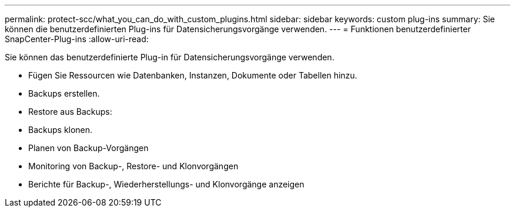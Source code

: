 ---
permalink: protect-scc/what_you_can_do_with_custom_plugins.html 
sidebar: sidebar 
keywords: custom plug-ins 
summary: Sie können die benutzerdefinierten Plug-ins für Datensicherungsvorgänge verwenden. 
---
= Funktionen benutzerdefinierter SnapCenter-Plug-ins
:allow-uri-read: 


[role="lead"]
Sie können das benutzerdefinierte Plug-in für Datensicherungsvorgänge verwenden.

* Fügen Sie Ressourcen wie Datenbanken, Instanzen, Dokumente oder Tabellen hinzu.
* Backups erstellen.
* Restore aus Backups:
* Backups klonen.
* Planen von Backup-Vorgängen
* Monitoring von Backup-, Restore- und Klonvorgängen
* Berichte für Backup-, Wiederherstellungs- und Klonvorgänge anzeigen

